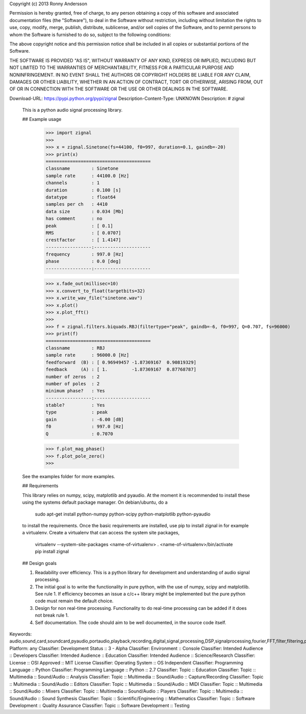 Copyright (c) 2013 Ronny Andersson

Permission is hereby granted, free of charge, to any person obtaining a copy
of this software and associated documentation files (the "Software"), to deal
in the Software without restriction, including without limitation the rights
to use, copy, modify, merge, publish, distribute, sublicense, and/or sell
copies of the Software, and to permit persons to whom the Software is
furnished to do so, subject to the following conditions:

The above copyright notice and this permission notice shall be included in
all copies or substantial portions of the Software.

THE SOFTWARE IS PROVIDED "AS IS", WITHOUT WARRANTY OF ANY KIND, EXPRESS OR
IMPLIED, INCLUDING BUT NOT LIMITED TO THE WARRANTIES OF MERCHANTABILITY,
FITNESS FOR A PARTICULAR PURPOSE AND NONINFRINGEMENT. IN NO EVENT SHALL THE
AUTHORS OR COPYRIGHT HOLDERS BE LIABLE FOR ANY CLAIM, DAMAGES OR OTHER
LIABILITY, WHETHER IN AN ACTION OF CONTRACT, TORT OR OTHERWISE, ARISING FROM,
OUT OF OR IN CONNECTION WITH THE SOFTWARE OR THE USE OR OTHER DEALINGS IN
THE SOFTWARE.

Download-URL: https://pypi.python.org/pypi/zignal
Description-Content-Type: UNKNOWN
Description: # zignal
        
        This is a python audio signal processing library.
        
        
        ## Example usage
        
            >>> import zignal
            >>> 
            >>> x = zignal.Sinetone(fs=44100, f0=997, duration=0.1, gaindb=-20)
            >>> print(x)
            =======================================
            classname        : Sinetone
            sample rate      : 44100.0 [Hz]
            channels         : 1
            duration         : 0.100 [s]
            datatype         : float64
            samples per ch   : 4410
            data size        : 0.034 [Mb]
            has comment      : no
            peak             : [ 0.1]
            RMS              : [ 0.0707]
            crestfactor      : [ 1.4147]
            -----------------:---------------------
            frequency        : 997.0 [Hz]
            phase            : 0.0 [deg]
            -----------------:---------------------
            
            >>> x.fade_out(millisec=10)
            >>> x.convert_to_float(targetbits=32)
            >>> x.write_wav_file("sinetone.wav")
            >>> x.plot()
            >>> x.plot_fft()
            >>> 
            >>> f = zignal.filters.biquads.RBJ(filtertype="peak", gaindb=-6, f0=997, Q=0.707, fs=96000)
            >>> print(f)
            =======================================
            classname        : RBJ
            sample rate      : 96000.0 [Hz]
            feedforward  (B) : [ 0.96949457 -1.87369167  0.90819329]
            feedback     (A) : [ 1.         -1.87369167  0.87768787]
            number of zeros  : 2
            number of poles  : 2
            minimum phase?   : Yes
            -----------------:---------------------
            stable?          : Yes
            type             : peak
            gain             : -6.00 [dB]
            f0               : 997.0 [Hz]
            Q                : 0.7070
            
            >>> f.plot_mag_phase()
            >>> f.plot_pole_zero()
            >>> 
        
        See the examples folder for more examples.
        
        ## Requirements
        
        This library relies on numpy, scipy, matplotlib and pyaudio. At the moment it is recommended to install these using the systems default package manager. On debian/ubuntu, do a
        
            sudo apt-get install python-numpy python-scipy python-matplotlib python-pyaudio
        
        to install the requirements. Once the basic requirements are installed, use pip to install zignal in for example a virtualenv. Create a virtualenv that can access the system site packages,
        
            virtualenv --system-site-packages <name-of-virtualenv>
            . <name-of-virtualenv>/bin/activate
            pip install zignal
        
        ## Design goals
        
        1.  Readability over efficiency. This is a python library for development and understanding of audio signal processing.
        2.  The initial goal is to write the functionality in pure python, with the use of numpy, scipy and matplotlib. See rule 1. If efficiency becomes an issue a c/c++ library might be implemented but the pure python code must remain the default choice.
        3.  Design for non real-time processing. Functionality to do real-time processing can be added if it does not break rule 1.
        4.  Self documentation. The code should aim to be well documented, in the source code itself.
        
Keywords: audio,sound,card,soundcard,pyaudio,portaudio,playback,recording,digital,signal,processing,DSP,signalprocessing,fourier,FFT,filter,filtering,parametric,eq,equaliser,equalizer,biquad,cookbook,sine,generator,mls,mlssa,maximum,length,sequence,maximumlengthsequence,pseudo,random,pseudorandom,measure,measurement,impulse,response,impulseresponse,frequency,frequencyresponse,magnitude,magnituderesponse,piano,midi,tuning,scale,pitch,notation,equal,temperament,12TET,spn
Platform: any
Classifier: Development Status :: 3 - Alpha
Classifier: Environment :: Console
Classifier: Intended Audience :: Developers
Classifier: Intended Audience :: Education
Classifier: Intended Audience :: Science/Research
Classifier: License :: OSI Approved :: MIT License
Classifier: Operating System :: OS Independent
Classifier: Programming Language :: Python
Classifier: Programming Language :: Python :: 2.7
Classifier: Topic :: Education
Classifier: Topic :: Multimedia :: Sound/Audio :: Analysis
Classifier: Topic :: Multimedia :: Sound/Audio :: Capture/Recording
Classifier: Topic :: Multimedia :: Sound/Audio :: Editors
Classifier: Topic :: Multimedia :: Sound/Audio :: MIDI
Classifier: Topic :: Multimedia :: Sound/Audio :: Mixers
Classifier: Topic :: Multimedia :: Sound/Audio :: Players
Classifier: Topic :: Multimedia :: Sound/Audio :: Sound Synthesis
Classifier: Topic :: Scientific/Engineering :: Mathematics
Classifier: Topic :: Software Development :: Quality Assurance
Classifier: Topic :: Software Development :: Testing
